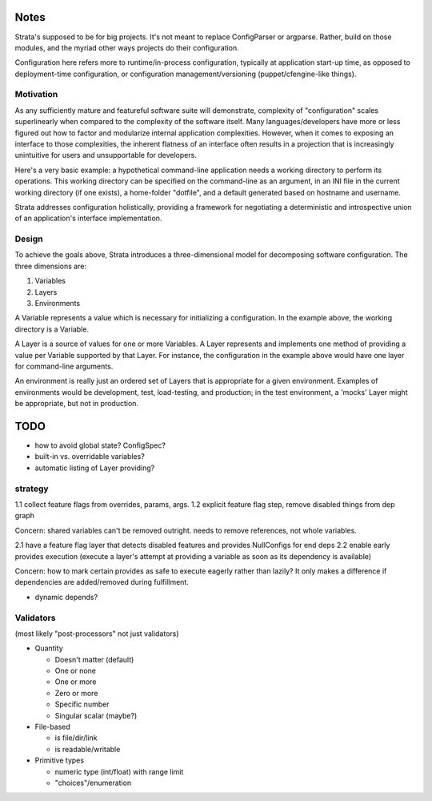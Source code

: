 Notes
=====

Strata's supposed to be for big projects. It's not meant to replace
ConfigParser or argparse. Rather, build on those modules, and the
myriad other ways projects do their configuration.

Configuration here refers more to runtime/in-process configuration,
typically at application start-up time, as opposed to deployment-time
configuration, or configuration management/versioning
(puppet/cfengine-like things).


Motivation
----------

As any sufficiently mature and featureful software suite will
demonstrate, complexity of "configuration" scales superlinearly when
compared to the complexity of the software itself. Many
languages/developers have more or less figured out how to factor and
modularize internal application complexities. However, when it comes
to exposing an interface to those complexities, the inherent flatness
of an interface often results in a projection that is increasingly
unintuitive for users and unsupportable for developers.

Here's a very basic example: a hypothetical command-line application
needs a working directory to perform its operations. This working
directory can be specified on the command-line as an argument, in an
INI file in the current working directory (if one exists), a
home-folder "dotfile", and a default generated based on hostname and
username.

Strata addresses configuration holistically, providing a framework for
negotiating a deterministic and introspective union of an
application's interface implementation.


Design
------

To achieve the goals above, Strata introduces a three-dimensional
model for decomposing software configuration. The three dimensions
are:

1. Variables
2. Layers
3. Environments

A Variable represents a value which is necessary for initializing a
configuration. In the example above, the working directory is a
Variable.

A Layer is a source of values for one or more Variables. A Layer
represents and implements one method of providing a value per Variable
supported by that Layer. For instance, the configuration in the
example above would have one layer for command-line arguments.

An environment is really just an ordered set of Layers that is
appropriate for a given environment. Examples of environments would be
development, test, load-testing, and production; in the test
environment, a 'mocks' Layer might be appropriate, but not in
production.


TODO
====

* how to avoid global state? ConfigSpec?
* built-in vs. overridable variables?
* automatic listing of Layer providing?


strategy
--------

1.1 collect feature flags from overrides, params, args.
1.2 explicit feature flag step, remove disabled things from dep graph

Concern: shared variables can't be removed outright. needs to remove
references, not whole variables.

2.1 have a feature flag layer that detects disabled features and
provides NullConfigs for end deps
2.2 enable early provides execution (execute a layer's attempt at
providing a variable as soon as its dependency is available)

Concern: how to mark certain provides as safe to execute eagerly
rather than lazily? It only makes a difference if dependencies are
added/removed during fulfillment.

* dynamic depends?


Validators
----------

(most likely "post-processors" not just validators)

* Quantity

  * Doesn't matter (default)
  * One or none
  * One or more
  * Zero or more
  * Specific number
  * Singular scalar (maybe?)

* File-based

  * is file/dir/link
  * is readable/writable

* Primitive types

  * numeric type (int/float) with range limit
  * "choices"/enumeration
